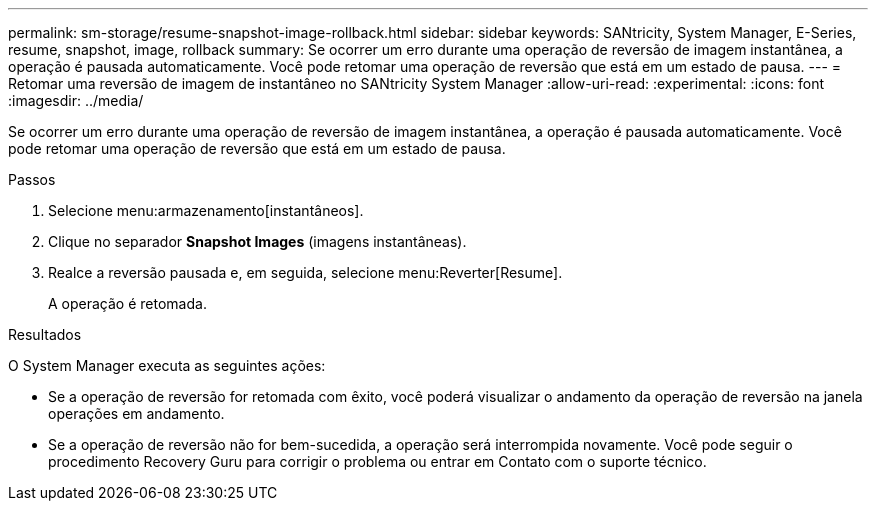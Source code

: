 ---
permalink: sm-storage/resume-snapshot-image-rollback.html 
sidebar: sidebar 
keywords: SANtricity, System Manager, E-Series, resume, snapshot, image, rollback 
summary: Se ocorrer um erro durante uma operação de reversão de imagem instantânea, a operação é pausada automaticamente. Você pode retomar uma operação de reversão que está em um estado de pausa. 
---
= Retomar uma reversão de imagem de instantâneo no SANtricity System Manager
:allow-uri-read: 
:experimental: 
:icons: font
:imagesdir: ../media/


[role="lead"]
Se ocorrer um erro durante uma operação de reversão de imagem instantânea, a operação é pausada automaticamente. Você pode retomar uma operação de reversão que está em um estado de pausa.

.Passos
. Selecione menu:armazenamento[instantâneos].
. Clique no separador *Snapshot Images* (imagens instantâneas).
. Realce a reversão pausada e, em seguida, selecione menu:Reverter[Resume].
+
A operação é retomada.



.Resultados
O System Manager executa as seguintes ações:

* Se a operação de reversão for retomada com êxito, você poderá visualizar o andamento da operação de reversão na janela operações em andamento.
* Se a operação de reversão não for bem-sucedida, a operação será interrompida novamente. Você pode seguir o procedimento Recovery Guru para corrigir o problema ou entrar em Contato com o suporte técnico.

